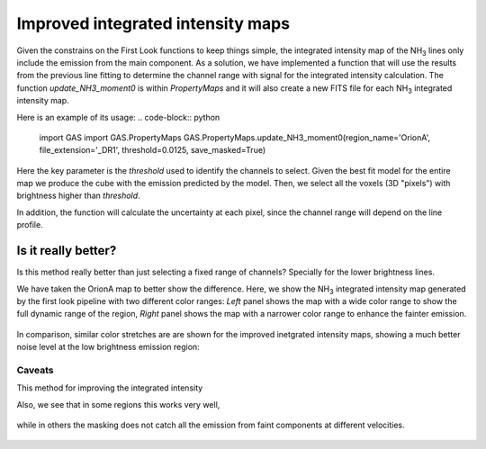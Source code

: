 ##################################
Improved integrated intensity maps
##################################

Given the constrains on the First Look functions to keep things simple, the integrated intensity map of the NH\ :sub:`3` lines only include the emission from the main component.
As a solution, we have implemented a function that will use the results from the previous line fitting to determine the channel range with signal for the integrated intensity calculation.
The function `update_NH3_moment0` is within `PropertyMaps` and it will also create a new FITS file for each NH\ :sub:`3` integrated intensity map.

Here is an example of its usage:
.. code-block:: python
    import GAS
    import GAS.PropertyMaps
    GAS.PropertyMaps.update_NH3_moment0(region_name='OrionA', file_extension='_DR1', threshold=0.0125, save_masked=True)

Here the key parameter is the `threshold` used to identify the channels to select. Given the best fit model for the entire map we produce the cube with the emission predicted by the model. Then, we select all the voxels (3D "pixels") with brightness higher than `threshold`.

In addition, the function will calculate the uncertainty at each pixel, since the channel range will depend on the line profile.

********************
Is it really better?
********************

Is this method really better than just selecting a fixed range of channels? Specially for the lower brightness lines. 

We have taken the OrionA map to better show the difference. Here, we show the NH\ :sub:`3` integrated intensity map generated by the first look pipeline with two different color ranges: *Left* panel shows the map with a wide color range to show the full dynamic range of the region, *Right* panel shows the map with a narrower color range to enhance the fainter emission.

  .. figure:: figures/OrionA_NH3_11_TdV_FL.png
   :width: 500px
   :alt: TdV NH3(1,1) First Look
   
In comparison, similar color stretches are are shown for the improved inetgrated intensity maps, showing a much better noise level at the low brightness emission region:

  .. figure:: figures/OrionA_NH3_11_TdV_QA.png
   :width: 500px
   :alt: TdV NH3(1,1) Improved maps

Caveats
=======

This method for improving the integrated intensity 

Also, we see that in some regions this works very well,

  .. figure:: figures/OrionA_compare_spectra_pos0.png
   :width: 350px
   :alt: NH3(1,1) where it works


while in others the masking does not catch all the emission from faint components at different velocities.

  .. figure:: figures/OrionA_compare_spectra_pos1.png
   :width: 350px
   :alt: NH3(1,1) where it does not work very well
